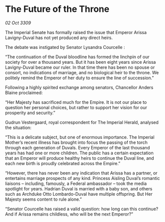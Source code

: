 * The Future of the Throne

/02 Oct 3309/

The Imperial Senate has formally raised the issue that Emperor Arissa Lavigny-Duval has not yet produced any direct heirs. 

The debate was instigated by Senator Lysandra Courcelle : 

“The continuation of the Duval bloodline has formed the linchpin of our society for over a thousand years. But it has been eight years since Arissa Lavigny-Duval became our ruler. In that time there has been no spouse or consort, no indications of marriage, and no biological heir to the throne. We politely remind the Emperor of her duty to ensure the line of succession.” 

Following a highly spirited exchange among senators, Chancellor Anders Blaine proclaimed: 

“Her Majesty has sacrificed much for the Empire. It is not our place to question her personal choices, but rather to support her vision for our prosperity and security.” 

Gudrun Vestergaard, royal correspondent for The Imperial Herald, analysed the situation: 

“This is a delicate subject, but one of enormous importance. The Imperial Mother’s recent illness has brought into focus the passing of the torch through each generation of Duvals. Every Emperor of the last thousand years has had one or more children. The public has a certain expectation that an Emperor will produce healthy heirs to continue the Duval line, and each new birth is proudly celebrated across the Empire.” 

“However, there has never been any indication that Arissa has a partner, or entertains marriage prospects of any kind. Princess Aisling Duval’s romantic liaisons – including, famously, a Federal ambassador – took the media spotlight for years. Hadrian Duval is married with a baby son, and others such as Archduke Otto Lombardo-Duval have multiple offspring. But Her Majesty seems content to rule alone.” 

“Senator Courcelle has raised a valid question: how long can this continue? And if Arissa remains childless, who will be the next Emperor?”